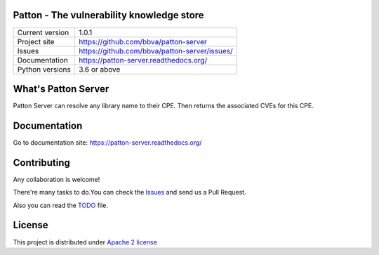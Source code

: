 .. image:: https://badge.fury.io/py/patton-server.svg
    :target: https://badge.fury.io/py/patton-server

.. image:: https://img.shields.io/badge/style-flat-green.svg?longCache=true&style=flat&logo=docker
    :target: https://hub.docker.com/r/bbvalabs/patton-server/

Patton - The vulnerability knowledge store
==========================================

+----------------+-----------------------------------------------+
|Current version | 1.0.1                                         |
+----------------+-----------------------------------------------+
|Project site    | https://github.com/bbva/patton-server         |
+----------------+-----------------------------------------------+
|Issues          | https://github.com/bbva/patton-server/issues/ |
+----------------+-----------------------------------------------+
|Documentation   | https://patton-server.readthedocs.org/        |
+----------------+-----------------------------------------------+
|Python versions | 3.6 or above                                  |
+----------------+-----------------------------------------------+

What's Patton Server
====================

Patton Server can resolve any library name to their CPE. Then returns the associated CVEs for this CPE.

Documentation
=============

Go to documentation site: https://patton-server.readthedocs.org/

Contributing
============

Any collaboration is welcome!

There're many tasks to do.You can check the `Issues <https://github.com/bbva/patton-server/issues/>`_ and send us a Pull Request.

Also you can read the `TODO <https://github.com/bbva/patton-server/blob/master/TODO.md>`_ file.

License
=======

This project is distributed under `Apache 2 license <https://github.com/bbva/patton-server/blob/master/LICENSE>`_
